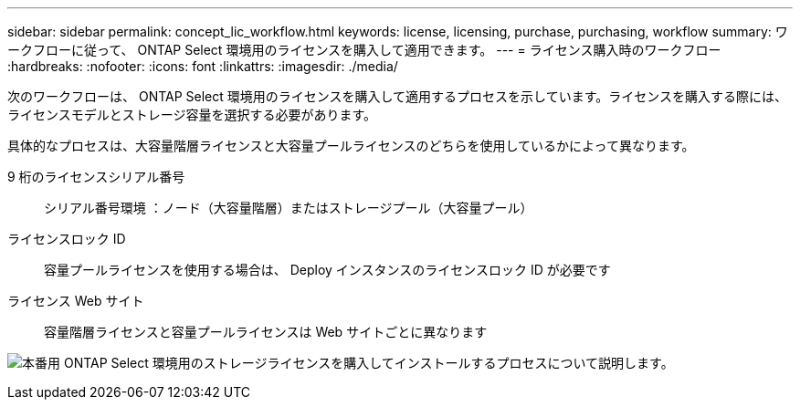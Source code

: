 ---
sidebar: sidebar 
permalink: concept_lic_workflow.html 
keywords: license, licensing, purchase, purchasing, workflow 
summary: ワークフローに従って、 ONTAP Select 環境用のライセンスを購入して適用できます。 
---
= ライセンス購入時のワークフロー
:hardbreaks:
:nofooter: 
:icons: font
:linkattrs: 
:imagesdir: ./media/


[role="lead"]
次のワークフローは、 ONTAP Select 環境用のライセンスを購入して適用するプロセスを示しています。ライセンスを購入する際には、ライセンスモデルとストレージ容量を選択する必要があります。

具体的なプロセスは、大容量階層ライセンスと大容量プールライセンスのどちらを使用しているかによって異なります。

9 桁のライセンスシリアル番号:: シリアル番号環境 ：ノード（大容量階層）またはストレージプール（大容量プール）
ライセンスロック ID:: 容量プールライセンスを使用する場合は、 Deploy インスタンスのライセンスロック ID が必要です
ライセンス Web サイト:: 容量階層ライセンスと容量プールライセンスは Web サイトごとに異なります


image:purchased_license_workflow.png["本番用 ONTAP Select 環境用のストレージライセンスを購入してインストールするプロセスについて説明します。"]
